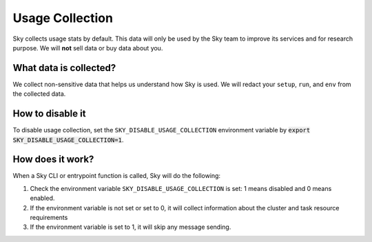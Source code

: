 .. _logging:

Usage Collection
=================

Sky collects usage stats by default. This data will only be used by the Sky team to improve its services and for research purpose.
We will **not** sell data or buy data about you.


What data is collected?
-----------------------

We collect non-sensitive data that helps us understand how Sky is used. We will redact your ``setup``, ``run``, and ``env`` from the collected data.

.. _usage-disable:

How to disable it
-----------------
To disable usage collection, set the ``SKY_DISABLE_USAGE_COLLECTION`` environment variable by :code:`export SKY_DISABLE_USAGE_COLLECTION=1`.


How does it work?
-----------------

When a Sky CLI or entrypoint function is called, Sky will do the following:

#. Check the environment variable ``SKY_DISABLE_USAGE_COLLECTION`` is set: 1 means disabled and 0 means enabled.

#. If the environment variable is not set or set to 0, it will collect information about the cluster and task resource requirements 

#. If the environment variable is set to 1, it will skip any message sending.
